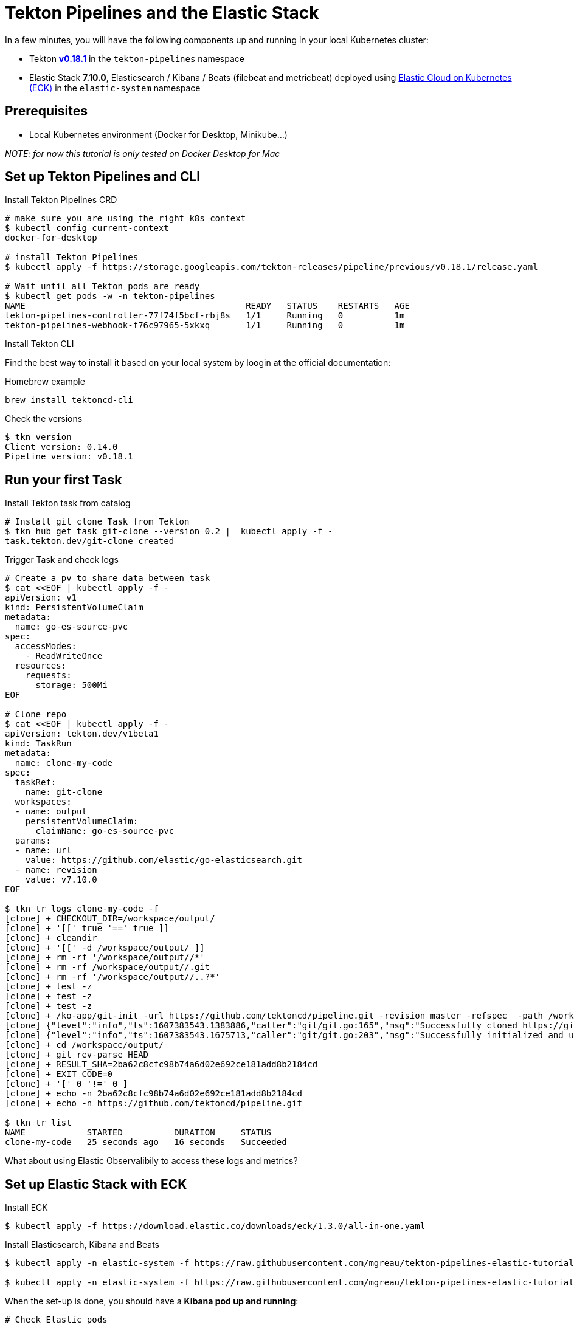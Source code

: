= Tekton Pipelines and the Elastic Stack
:imagesdir: ./images

In a few minutes, you will have the following components up and running in your local Kubernetes cluster:

* Tekton https://github.com/tektoncd/pipeline/releases/tag/v0.18.1[**v0.18.1**] in the `tekton-pipelines` namespace
* Elastic Stack **7.10.0**, Elasticsearch / Kibana / Beats (filebeat and metricbeat) deployed using https://github.com/elastic/cloud-on-k8s[Elastic Cloud on Kubernetes (ECK)] in the `elastic-system` namespace


== Prerequisites

* Local Kubernetes environment (Docker for Desktop, Minikube...)  

_NOTE: for now this tutorial is only tested on Docker Desktop for Mac_


== Set up Tekton Pipelines and CLI

.Install Tekton Pipelines CRD
[source,shell]
--
# make sure you are using the right k8s context
$ kubectl config current-context
docker-for-desktop

# install Tekton Pipelines
$ kubectl apply -f https://storage.googleapis.com/tekton-releases/pipeline/previous/v0.18.1/release.yaml

# Wait until all Tekton pods are ready
$ kubectl get pods -w -n tekton-pipelines
NAME                                           READY   STATUS    RESTARTS   AGE
tekton-pipelines-controller-77f74f5bcf-rbj8s   1/1     Running   0          1m
tekton-pipelines-webhook-f76c97965-5xkxq       1/1     Running   0          1m
--

.Install Tekton CLI

Find the best way to install it based on your local system by loogin at the official documentation:

.Homebrew example
```bash
brew install tektoncd-cli
```

.Check the versions
```bash
$ tkn version
Client version: 0.14.0
Pipeline version: v0.18.1

```

== Run your first Task

.Install Tekton task from catalog
```bash
# Install git clone Task from Tekton 
$ tkn hub get task git-clone --version 0.2 |  kubectl apply -f -
task.tekton.dev/git-clone created
```

.Trigger Task and check logs
```bash
# Create a pv to share data between task
$ cat <<EOF | kubectl apply -f -
apiVersion: v1
kind: PersistentVolumeClaim
metadata:
  name: go-es-source-pvc
spec:
  accessModes:
    - ReadWriteOnce
  resources:
    requests:
      storage: 500Mi
EOF

# Clone repo
$ cat <<EOF | kubectl apply -f -
apiVersion: tekton.dev/v1beta1
kind: TaskRun
metadata:
  name: clone-my-code
spec:
  taskRef:
    name: git-clone
  workspaces:
  - name: output
    persistentVolumeClaim:
      claimName: go-es-source-pvc
  params:
  - name: url
    value: https://github.com/elastic/go-elasticsearch.git
  - name: revision
    value: v7.10.0
EOF

$ tkn tr logs clone-my-code -f
[clone] + CHECKOUT_DIR=/workspace/output/
[clone] + '[[' true '==' true ]]
[clone] + cleandir
[clone] + '[[' -d /workspace/output/ ]]
[clone] + rm -rf '/workspace/output//*'
[clone] + rm -rf /workspace/output//.git
[clone] + rm -rf '/workspace/output//..?*'
[clone] + test -z
[clone] + test -z
[clone] + test -z
[clone] + /ko-app/git-init -url https://github.com/tektoncd/pipeline.git -revision master -refspec  -path /workspace/output/ '-sslVerify=true' '-submodules=true' -depth 1
[clone] {"level":"info","ts":1607383543.1383886,"caller":"git/git.go:165","msg":"Successfully cloned https://github.com/tektoncd/pipeline.git @ 2ba62c8cfc98b74a6d02e692ce181add8b2184cd (grafted, HEAD, origin/master) in path /workspace/output/"}
[clone] {"level":"info","ts":1607383543.1675713,"caller":"git/git.go:203","msg":"Successfully initialized and updated submodules in path /workspace/output/"}
[clone] + cd /workspace/output/
[clone] + git rev-parse HEAD
[clone] + RESULT_SHA=2ba62c8cfc98b74a6d02e692ce181add8b2184cd
[clone] + EXIT_CODE=0
[clone] + '[' 0 '!=' 0 ]
[clone] + echo -n 2ba62c8cfc98b74a6d02e692ce181add8b2184cd
[clone] + echo -n https://github.com/tektoncd/pipeline.git

$ tkn tr list
NAME            STARTED          DURATION     STATUS
clone-my-code   25 seconds ago   16 seconds   Succeeded

```

What about using Elastic Observalibily to access these logs and metrics?

== Set up Elastic Stack with ECK

.Install ECK
```bash
$ kubectl apply -f https://download.elastic.co/downloads/eck/1.3.0/all-in-one.yaml
```

.Install Elasticsearch, Kibana and Beats
```bash
$ kubectl apply -n elastic-system -f https://raw.githubusercontent.com/mgreau/tekton-pipelines-elastic-tutorials/master/config/eck/monitoring-es-kb.yaml

$ kubectl apply -n elastic-system -f https://raw.githubusercontent.com/mgreau/tekton-pipelines-elastic-tutorials/master/config/eck/monitoring-filebeat-metricbeat.yaml
```

When the set-up is done, you should have a *Kibana pod up and running*:

[source,shell]
--
# Check Elastic pods
$ kubectl get pods -n elastic-system 
NAME                                 READY     STATUS    RESTARTS   AGE
elasticsearch-7bf6cd96cd-r6llt       1/1       Running   0          4m
filebeat-5lrwg                       1/1       Running   0          4m
kibana-694998774-dxwgm               1/1       Running   0          4m
kube-state-metrics-b8845b4d7-ch9v7   1/1       Running   0          4m
metricbeat-zctb6                     1/1       Running   0          4m
--

Get `elastic` user password
[source,shell]
--
echo $(kubectl get secret elasticsearch-monitoring-es-elastic-user -o=jsonpath='{.data.elastic}' | base64 --decode)
kubectl port-forward svc/kibana-monitoring-kb-http 5601
--

Access
```
open https://localhost:5601/app/observability/overview
```


== Monitor Build using Elastic Observablity


.Install Tekton task from catalog
```bash
# Install golang-build Task from catalog 
$ tkn hub get task golang-build --version 0.1 |  kubectl apply -f -
task.tekton.dev/golang-build created

# Build project and monitor with Elastic
$ cat <<EOF | kubectl apply -f -
apiVersion: tekton.dev/v1beta1
kind: TaskRun
metadata:
  name: build-my-es-code
spec:
  taskRef:
    name: golang-build
  workspaces:
  - name: source
    persistentVolumeClaim:
      claimName: go-es-source-pvc
  params:
  - name: package
    value: github.com/elastic/go-elasticsearch/...
  - name: packages
    value: github.com/elastic/go-elasticsearch/...
EOF
```


https://localhost:5601/app/metrics


=== Tekton Metrics

To check the Tekton metrics

```
kubectl port-forward deployment/tekton-pipelines-controller 9090 --namespace tekton-pipelines
Forwarding from 127.0.0.1:9090 -> 9090
Forwarding from [::1]:9090 -> 9090
Handling connection for 9090
Handling connection for 9090
```

and then
```
curl http://localhost:9090/metrics
# HELP tekton_reconcile_count Number of reconcile operations
# TYPE tekton_reconcile_count counter
tekton_reconcile_count{key="tutorials/echo-hello-world-task-run",reconciler="TaskRun",success="false"} 2
tekton_reconcile_count{key="tutorials/echo-hello-world-task-run",reconciler="TaskRun",success="true"} 9
# HELP tekton_reconcile_latency Latency of reconcile operations
# TYPE tekton_reconcile_latency histogram
tekton_reconcile_latency_bucket{key="tutorials/echo-hello-world-task-run",reconciler="TaskRun",success="false",le="10"} 0
tekton_reconcile_latency_bucket{key="tutorials/echo-hello-world-task-run",reconciler="TaskRun",success="false",le="100"} 1
tekton_reconcile_latency_bucket{key="tutorials/echo-hello-world-task-run",reconciler="TaskRun",success="false",le="1000"} 2
tekton_reconcile_latency_bucket{key="tutorials/echo-hello-world-task-run",reconciler="TaskRun",success="false",le="10000"} 2
tekton_reconcile_latency_bucket{key="tutorials/echo-hello-world-task-run",reconciler="TaskRun",success="false",le="30000"} 2
tekton_reconcile_latency_bucket{key="tutorials/echo-hello-world-task-run",reconciler="TaskRun",success="false",le="60000"} 2
tekton_reconcile_latency_bucket{key="tutorials/echo-hello-world-task-run",reconciler="TaskRun",success="false",le="+Inf"} 2
tekton_reconcile_latency_sum{key="tutorials/echo-hello-world-task-run",reconciler="TaskRun",success="false"} 274
tekton_reconcile_latency_count{key="tutorials/echo-hello-world-task-run",reconciler="TaskRun",success="false"} 2
tekton_reconcile_latency_bucket{key="tutorials/echo-hello-world-task-run",reconciler="TaskRun",success="true",le="10"} 4
tekton_reconcile_latency_bucket{key="tutorials/echo-hello-world-task-run",reconciler="TaskRun",success="true",le="100"} 9
tekton_reconcile_latency_bucket{key="tutorials/echo-hello-world-task-run",reconciler="TaskRun",success="true",le="1000"} 9
tekton_reconcile_latency_bucket{key="tutorials/echo-hello-world-task-run",reconciler="TaskRun",success="true",le="10000"} 9
tekton_reconcile_latency_bucket{key="tutorials/echo-hello-world-task-run",reconciler="TaskRun",success="true",le="30000"} 9
tekton_reconcile_latency_bucket{key="tutorials/echo-hello-world-task-run",reconciler="TaskRun",success="true",le="60000"} 9
tekton_reconcile_latency_bucket{key="tutorials/echo-hello-world-task-run",reconciler="TaskRun",success="true",le="+Inf"} 9
tekton_reconcile_latency_sum{key="tutorials/echo-hello-world-task-run",reconciler="TaskRun",success="true"} 187
tekton_reconcile_latency_count{key="tutorials/echo-hello-world-task-run",reconciler="TaskRun",success="true"} 9
# HELP tekton_running_taskruns_count Number of taskruns executing currently
# TYPE tekton_running_taskruns_count gauge
tekton_running_taskruns_count 0
# HELP tekton_taskrun_count number of taskruns
# TYPE tekton_taskrun_count counter
tekton_taskrun_count{status="success"} 1
# HELP tekton_taskrun_duration_seconds The taskrun's execution time in seconds
# TYPE tekton_taskrun_duration_seconds histogram
tekton_taskrun_duration_seconds_bucket{namespace="tutorials",status="success",task="echo-hello-world",taskrun="echo-hello-world-task-run",le="10"} 0
tekton_taskrun_duration_seconds_bucket{namespace="tutorials",status="success",task="echo-hello-world",taskrun="echo-hello-world-task-run",le="30"} 1
tekton_taskrun_duration_seconds_bucket{namespace="tutorials",status="success",task="echo-hello-world",taskrun="echo-hello-world-task-run",le="60"} 1
tekton_taskrun_duration_seconds_bucket{namespace="tutorials",status="success",task="echo-hello-world",taskrun="echo-hello-world-task-run",le="300"} 1
tekton_taskrun_duration_seconds_bucket{namespace="tutorials",status="success",task="echo-hello-world",taskrun="echo-hello-world-task-run",le="900"} 1
tekton_taskrun_duration_seconds_bucket{namespace="tutorials",status="success",task="echo-hello-world",taskrun="echo-hello-world-task-run",le="1800"} 1
tekton_taskrun_duration_seconds_bucket{namespace="tutorials",status="success",task="echo-hello-world",taskrun="echo-hello-world-task-run",le="3600"} 1
tekton_taskrun_duration_seconds_bucket{namespace="tutorials",status="success",task="echo-hello-world",taskrun="echo-hello-world-task-run",le="5400"} 1
tekton_taskrun_duration_seconds_bucket{namespace="tutorials",status="success",task="echo-hello-world",taskrun="echo-hello-world-task-run",le="10800"} 1
tekton_taskrun_duration_seconds_bucket{namespace="tutorials",status="success",task="echo-hello-world",taskrun="echo-hello-world-task-run",le="21600"} 1
tekton_taskrun_duration_seconds_bucket{namespace="tutorials",status="success",task="echo-hello-world",taskrun="echo-hello-world-task-run",le="43200"} 1
tekton_taskrun_duration_seconds_bucket{namespace="tutorials",status="success",task="echo-hello-world",taskrun="echo-hello-world-task-run",le="86400"} 1
tekton_taskrun_duration_seconds_bucket{namespace="tutorials",status="success",task="echo-hello-world",taskrun="echo-hello-world-task-run",le="+Inf"} 1
tekton_taskrun_duration_seconds_sum{namespace="tutorials",status="success",task="echo-hello-world",taskrun="echo-hello-world-task-run"} 13
tekton_taskrun_duration_seconds_count{namespace="tutorials",status="success",task="echo-hello-world",taskrun="echo-hello-world-task-run"} 1
# HELP tekton_taskruns_pod_latency scheduling latency for the taskruns pods
# TYPE tekton_taskruns_pod_latency gauge
tekton_taskruns_pod_latency{namespace="tutorials",pod="echo-hello-world-task-run-pod-5xqd7",task="echo-hello-world",taskrun="echo-hello-world-task-run"} 0
# HELP tekton_work_queue_depth Depth of the work queue
# TYPE tekton_work_queue_depth gauge
tekton_work_queue_depth{reconciler="TaskRun"} 0
```

## Utils

Check the API Resources

```
kubectl api-resources | grep tekton.dev
clustertasks                                   tekton.dev                     false        ClusterTask
conditions                                     tekton.dev                     true         Condition
pipelineresources                              tekton.dev                     true         PipelineResource
pipelineruns                      pr,prs       tekton.dev                     true         PipelineRun
pipelines                                      tekton.dev                     true         Pipeline
taskruns                          tr,trs       tekton.dev                     true         TaskRun
tasks                                          tekton.dev                     true         Task
```


